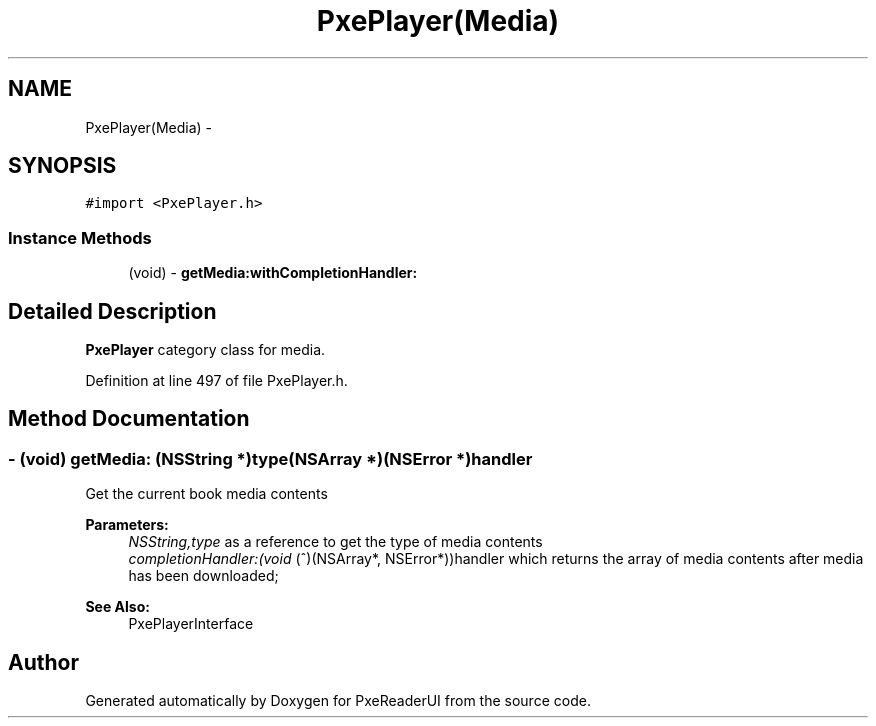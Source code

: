 .TH "PxePlayer(Media)" 3 "Mon Apr 28 2014" "PxeReaderUI" \" -*- nroff -*-
.ad l
.nh
.SH NAME
PxePlayer(Media) \- 
.SH SYNOPSIS
.br
.PP
.PP
\fC#import <PxePlayer\&.h>\fP
.SS "Instance Methods"

.in +1c
.ti -1c
.RI "(void) - \fBgetMedia:withCompletionHandler:\fP"
.br
.in -1c
.SH "Detailed Description"
.PP 
\fBPxePlayer\fP category class for media\&. 
.PP
Definition at line 497 of file PxePlayer\&.h\&.
.SH "Method Documentation"
.PP 
.SS "- (void) getMedia: (NSString *)type(NSArray *)(NSError *)handler"
Get the current book media contents 
.PP
\fBParameters:\fP
.RS 4
\fINSString,type\fP as a reference to get the type of media contents 
.br
\fIcompletionHandler:(void\fP (^)(NSArray*, NSError*))handler which returns the array of media contents after media has been downloaded; 
.RE
.PP
\fBSee Also:\fP
.RS 4
PxePlayerInterface 
.RE
.PP


.SH "Author"
.PP 
Generated automatically by Doxygen for PxeReaderUI from the source code\&.
